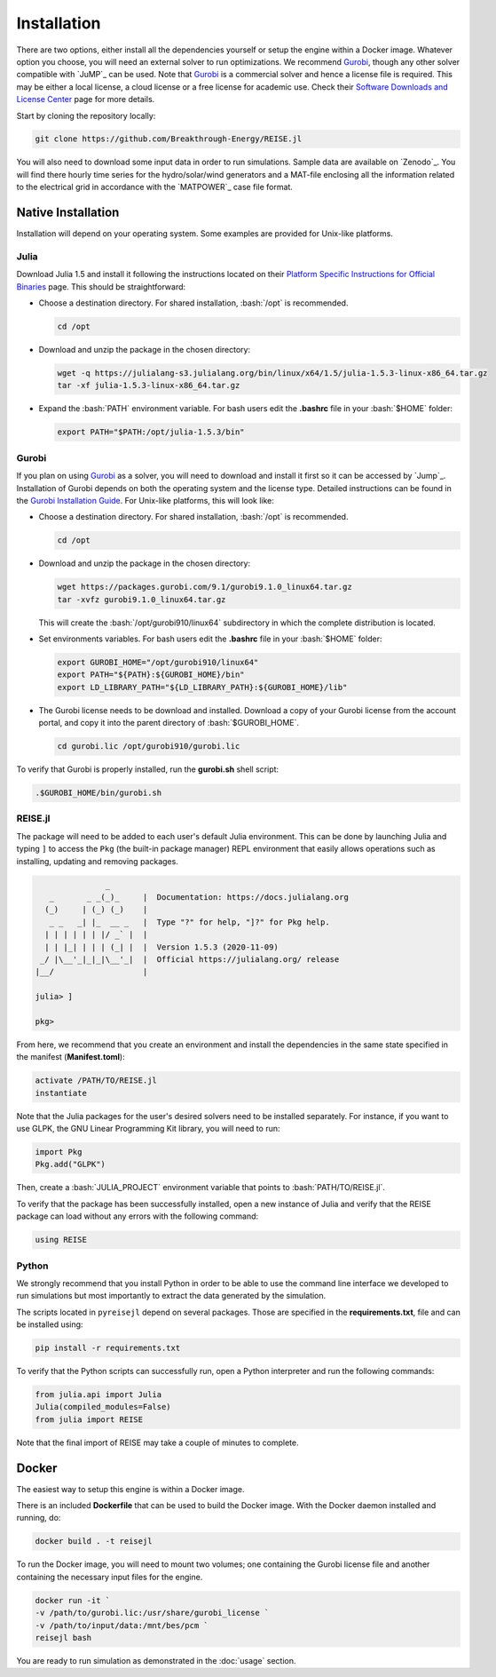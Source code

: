 Installation
------------
There are two options, either install all the dependencies yourself or setup the engine
within a Docker image. Whatever option you choose, you will need an external solver to
run optimizations. We recommend `Gurobi`_, though any other solver compatible with
`JuMP`_ can be used. Note that `Gurobi`_ is a commercial solver and hence a license
file is required. This may be either a local license, a cloud license or a free license
for academic use. Check their `Software Downloads and License Center
<https://www.python.org/dev/peps/pep-0257/>`_ page for more details.

Start by cloning the repository locally:

.. code-block:: bash

   git clone https://github.com/Breakthrough-Energy/REISE.jl

You will also need to download some input data in order to run simulations. Sample
data are available on `Zenodo`_. You will find there hourly time series for the
hydro/solar/wind generators and a MAT-file enclosing all the information related to the
electrical grid in accordance with the `MATPOWER`_ case file format.


Native Installation
+++++++++++++++++++
Installation will depend on your operating system. Some examples are provided for
Unix-like platforms.

Julia
#####
Download Julia 1.5 and install it following the instructions located on their
`Platform Specific Instructions for Official Binaries
<https://julialang.org/downloads/platform/>`_ page. This should be straightforward:

- Choose a destination directory. For shared installation, :bash:`/opt` is recommended.

  .. code-block:: bash

     cd /opt

- Download and unzip the package in the chosen directory:

  .. code-block:: bash

     wget -q https://julialang-s3.julialang.org/bin/linux/x64/1.5/julia-1.5.3-linux-x86_64.tar.gz
     tar -xf julia-1.5.3-linux-x86_64.tar.gz

- Expand the :bash:`PATH` environment variable. For bash users edit the **.bashrc**
  file in your :bash:`$HOME` folder:

  .. code-block:: bash

     export PATH="$PATH:/opt/julia-1.5.3/bin"


Gurobi
#######
If you plan on using `Gurobi`_ as a solver, you will need to download and install it
first so it can be accessed by `Jump`_. Installation of Gurobi depends on both the
operating system and the license type. Detailed instructions can be found in the
`Gurobi Installation Guide <https://www.gurobi.com/documentation/quickstart.html>`_.
For Unix-like platforms, this will look like:

- Choose a destination directory. For shared installation, :bash:`/opt` is recommended.

  .. code-block:: bash

     cd /opt

- Download and unzip the package in the chosen directory:

  .. code-block:: bash

     wget https://packages.gurobi.com/9.1/gurobi9.1.0_linux64.tar.gz
     tar -xvfz gurobi9.1.0_linux64.tar.gz

  This will create the :bash:`/opt/gurobi910/linux64` subdirectory in which the
  complete distribution is located.

- Set environments variables. For bash users edit the **.bashrc** file in your
  :bash:`$HOME` folder:

  .. code-block:: bash

     export GUROBI_HOME="/opt/gurobi910/linux64"
     export PATH="${PATH}:${GUROBI_HOME}/bin"
     export LD_LIBRARY_PATH="${LD_LIBRARY_PATH}:${GUROBI_HOME}/lib"

- The Gurobi license needs to be download and installed. Download a copy of your Gurobi
  license from the account portal, and copy it into the parent directory of
  :bash:`$GUROBI_HOME`.

  .. code-block:: bash

     cd gurobi.lic /opt/gurobi910/gurobi.lic

To verify that Gurobi is properly installed, run the **gurobi.sh** shell script:

.. code-block:: bash

   .$GUROBI_HOME/bin/gurobi.sh


REISE.jl
########
The package will need to be added to each user's default Julia environment. This can be
done by launching Julia and typing ``]`` to access the ``Pkg`` (the built-in package
manager) REPL environment that easily allows operations such as installing, updating
and removing packages.

.. code-block:: julia

                   _
       _       _ _(_)_     |  Documentation: https://docs.julialang.org
      (_)     | (_) (_)    |
       _ _   _| |_  __ _   |  Type "?" for help, "]?" for Pkg help.
      | | | | | | |/ _` |  |
      | | |_| | | | (_| |  |  Version 1.5.3 (2020-11-09)
     _/ |\__'_|_|_|\__'_|  |  Official https://julialang.org/ release
    |__/                   |

    julia> ]

    pkg>

From here, we recommend that you create an environment and install the dependencies
in the same state specified in the manifest (**Manifest.toml**):

.. code-block:: julia

   activate /PATH/TO/REISE.jl
   instantiate

Note that the Julia packages for the user's desired solvers need to be installed
separately. For instance, if you want to use GLPK, the GNU Linear Programming Kit
library, you will need to run:

.. code-block:: julia

  import Pkg
  Pkg.add("GLPK")

Then, create a :bash:`JULIA_PROJECT` environment variable that points to
:bash:`PATH/TO/REISE.jl`.

To verify that the package has been successfully installed, open a new instance of
Julia and verify that the REISE package can load without any errors with the following
command:

.. code-block:: julia

   using REISE


Python
######
We strongly recommend that you install Python in order to be able to use the command
line interface we developed to run simulations but most importantly to extract the data
generated by the simulation.

The scripts located in ``pyreisejl`` depend on several packages. Those are specified
in the **requirements.txt**, file and can be installed using:

.. code-block:: bash

   pip install -r requirements.txt

To verify that the Python scripts can successfully run, open a Python interpreter and
run the following commands:

.. code-block:: python

   from julia.api import Julia
   Julia(compiled_modules=False)
   from julia import REISE

Note that the final import of REISE may take a couple of minutes to complete.


Docker
++++++
The easiest way to setup this engine is within a Docker image.

There is an included **Dockerfile** that can be used to build the Docker image. With
the Docker daemon installed and running, do:

.. code-block:: bash

   docker build . -t reisejl

To run the Docker image, you will need to mount two volumes; one containing the Gurobi
license file and another containing the necessary input files for the engine.

.. code-block:: bash

   docker run -it `
   -v /path/to/gurobi.lic:/usr/share/gurobi_license `
   -v /path/to/input/data:/mnt/bes/pcm `
   reisejl bash

You are ready to run simulation as demonstrated in the :doc:`usage` section.
